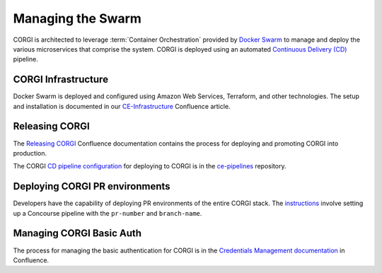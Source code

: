 .. _operations-setting-up-the-swarm:

##################
Managing the Swarm
##################

CORGI is architected to leverage :term:`Container Orchestration` provided by `Docker Swarm <https://docs.docker.com/engine/swarm/>`_ to manage 
and deploy the various microservices that comprise the system. CORGI is deployed using an automated `Continuous Delivery (CD) <https://openstax.atlassian.net/wiki/spaces/CE/pages/494600232/Release+Management#Continuous-Delivery-(Release-when-ready)>`_ pipeline.

***************
CORGI Infrastructure
***************

Docker Swarm is deployed and configured using Amazon Web Services, Terraform, and other technologies. 
The setup and installation is documented in our `CE-Infrastructure <https://openstax.atlassian.net/wiki/spaces/CE/pages/2020737025/CE+Infrastructure>`_ Confluence article.

***************
Releasing CORGI
***************

The `Releasing CORGI <https://openstax.atlassian.net/wiki/spaces/CE/pages/1256521739/Releasing+CORGI>`_ Confluence documentation contains the process for deploying and promoting CORGI into production.

The CORGI `CD pipeline configuration <https://github.com/openstax/ce-pipelines/blob/main/pipelines/auto-deploy-corgi.yml>`_ for deploying to CORGI is in the `ce-pipelines <https://github.com/openstax/ce-pipelines>`_ repository.

*******************************
Deploying CORGI PR environments
*******************************

Developers have the capability of deploying PR environments of the entire CORGI stack. The `instructions <https://github.com/openstax/ce-pipelines#corgi-pr>`_ involve setting up a Concourse pipeline with the ``pr-number`` and ``branch-name``.

*************************
Managing CORGI Basic Auth
*************************

The process for managing the basic authentication for CORGI is in the `Credentials Management documentation <https://openstax.atlassian.net/wiki/spaces/CE/pages/670760961/CORGI+Basic+Auth+Credentials+Management>`_ in Confluence.
